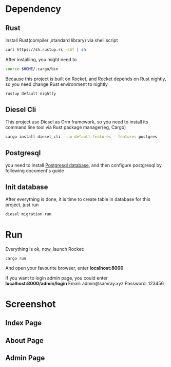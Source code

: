 #+LATEX_CLASS: samray-org-article
#+LATEX_CLASS_OPTIONS: [oneside,A4paper,12pt]

* Dependency
** Rust
   Install Rust(compiler ,standard library) via shell script
   #+BEGIN_SRC sh
     curl https://sh.rustup.rs -sSf | sh
   #+END_SRC
   After installing, you might need to 
   #+BEGIN_SRC sh
     source $HOME/.cargo/bin
   #+END_SRC
   Because this project is built on Rocket, and Rocket depends on Rust nightly,
   so you need change Rust environment to nightly
   #+BEGIN_SRC sh
     rustup default nightly
   #+END_SRC
** Diesel Cli
   This project use Diesel as Orm framework, so you need to install its command
   line tool via Rust package manager(eg, Cargo)
   #+BEGIN_SRC sh
     cargo install diesel_cli --no-default-features --features postgres
   #+END_SRC
** Postgresql
   you need to install [[https://www.postgresql.org/][Postgresql database]], and then configure postgresql by
   following document's guide
** Init database
   After everything is done, it is time to create table in database for this project, just run
   #+BEGIN_SRC sh
     diesel migration run
   #+END_SRC
* Run
  Everything is ok, now, launch Rocket:
  #+BEGIN_SRC 
cargo run
  #+END_SRC
  And open your favourite browser, enter *localhost:8000* 
  
  If you want to login admin page, you could enter *localhost:8000/admin/login*
  Email: admin@samray.xyz
  Password: 123456
* Screenshot
** Index Page
   [[./images/index.png]]
** About Page
   [[./images/about.png]]
** Admin Page
   [[./images/admin.png]]
